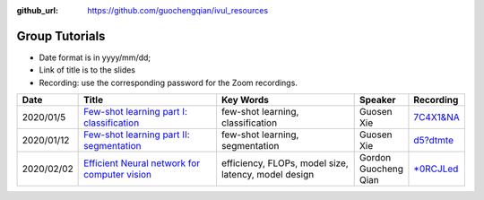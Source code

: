 :github_url: https://github.com/guochengqian/ivul_resources

.. role:: raw-html(raw)
   :format: html
.. default-role:: raw-html

Group Tutorials
================
* Date format is in yyyy/mm/dd;
* Link of title is to the slides
* Recording: use the corresponding password for the Zoom recordings.

.. csv-table::
   :header: "Date", "Title", "Key Words", "Speaker", "Recording"
   :widths: 5, 20, 20, 5, 5

   2020/01/5, `Few-shot learning part I: classification <https://drive.google.com/file/d/1uiz5LO3CsZhxrxBDc4_YW4c27QUKUHmA/view?usp=sharing>`_, "few-shot learning, classification", Guosen Xie,`7C4X1&NA <https://kaust.zoom.us/rec/share/DY2TcgP_OncRx6YRzBbyUfNPKBnsZG_uE-ZoyMD6CtTBzKCbiF9W9nuSVhSiPlIv.I_NMVdUIupvR2XKb>`_
   2020/01/12, `Few-shot learning part II: segmentation <https://drive.google.com/file/d/17wicgIT_Q5az_JK21kJV_1XJTNaft1Sy/view?usp=sharing>`_, "few-shot learning, segmentation", Guosen Xie, `d5?dtmte <https://kaust.zoom.us/rec/share/mkVs1BofsZwj7i0sX3qbEBFwnrUEy6mGrrFu8n1CCbQwP6tM6eiDOVpTvNc5rtU6.u8hjqeXtVIaeaa0k>`_
   2020/02/02, `Efficient Neural network for computer vision <https://docs.google.com/presentation/d/1uSdk453medWXGzgRAF2jEqxvu1l2_bvtcbpO9THc7sI/edit?usp=sharing>`_, "efficiency, FLOPs, model size, latency, model design", Gordon Guocheng Qian,`*0RCJLed <https://kaust.zoom.us/rec/share/k3x08Sd16rigCuFRGiPPibi87K_mD8Ng6oNBQn-7aWFDY7rlbsrpcifYf35CPj73.Q4YpMIrgzmkAS17o>`_



